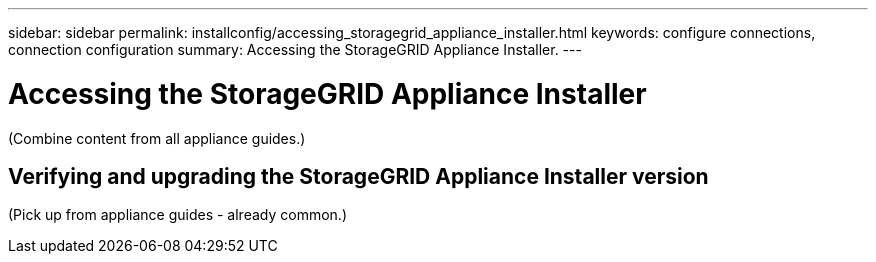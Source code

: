 ---
sidebar: sidebar
permalink: installconfig/accessing_storagegrid_appliance_installer.html
keywords: configure connections, connection configuration
summary: Accessing the StorageGRID Appliance Installer.
---

= Accessing the StorageGRID Appliance Installer




:icons: font

:imagesdir: ../media/

[.lead]
(Combine content from all appliance guides.)

== Verifying and upgrading the StorageGRID Appliance Installer version

(Pick up from appliance guides - already common.)
